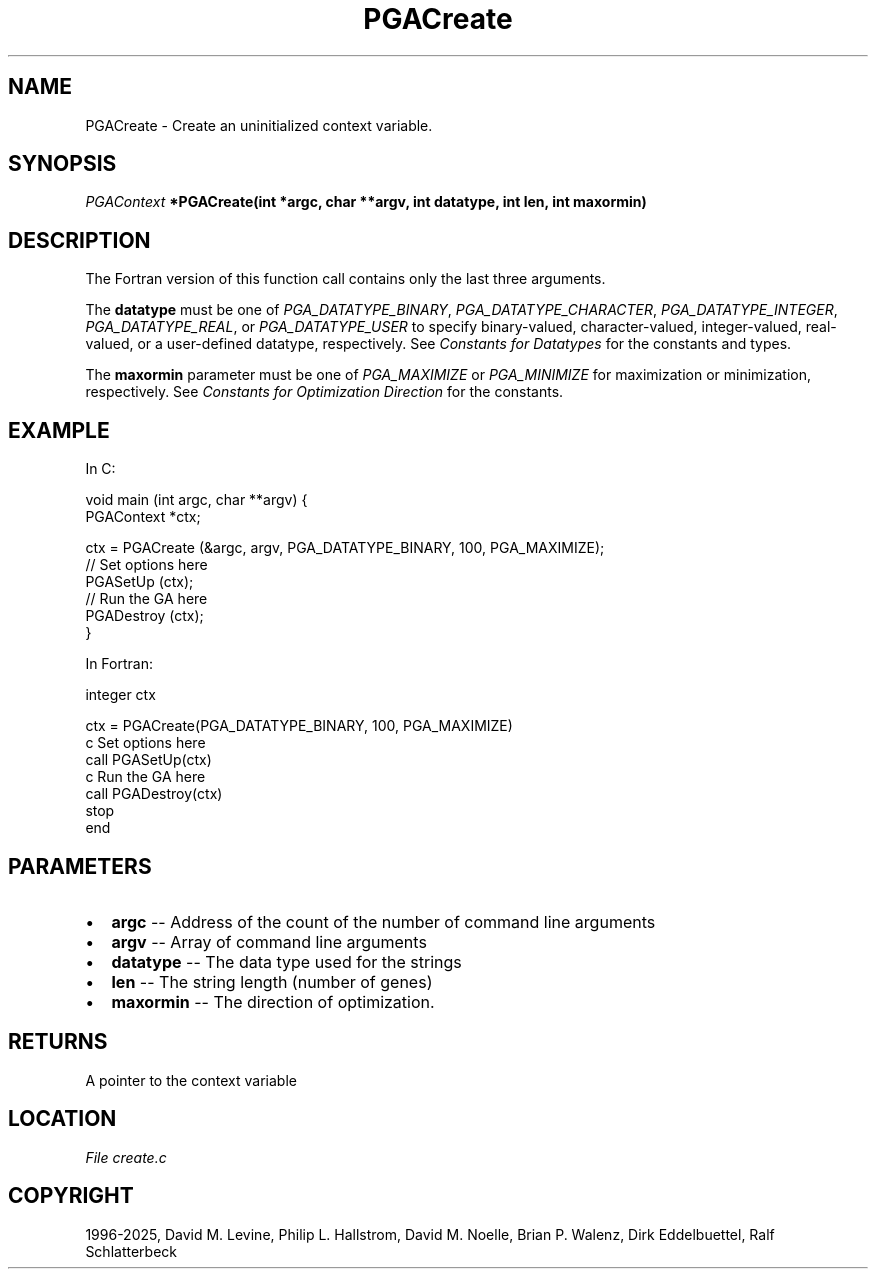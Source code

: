 .\" Man page generated from reStructuredText.
.
.
.nr rst2man-indent-level 0
.
.de1 rstReportMargin
\\$1 \\n[an-margin]
level \\n[rst2man-indent-level]
level margin: \\n[rst2man-indent\\n[rst2man-indent-level]]
-
\\n[rst2man-indent0]
\\n[rst2man-indent1]
\\n[rst2man-indent2]
..
.de1 INDENT
.\" .rstReportMargin pre:
. RS \\$1
. nr rst2man-indent\\n[rst2man-indent-level] \\n[an-margin]
. nr rst2man-indent-level +1
.\" .rstReportMargin post:
..
.de UNINDENT
. RE
.\" indent \\n[an-margin]
.\" old: \\n[rst2man-indent\\n[rst2man-indent-level]]
.nr rst2man-indent-level -1
.\" new: \\n[rst2man-indent\\n[rst2man-indent-level]]
.in \\n[rst2man-indent\\n[rst2man-indent-level]]u
..
.TH "PGACreate" "3" "2025-04-19" "" "PGAPack"
.SH NAME
PGACreate \- Create an uninitialized context variable. 
.SH SYNOPSIS
.B \fI\%PGAContext\fP *PGACreate(int *argc, char **argv, int datatype, int len, int maxormin) 
.sp
.SH DESCRIPTION
.sp
The Fortran version of this function call contains only the last
three arguments.
.sp
The \fBdatatype\fP must be one of \fI\%PGA_DATATYPE_BINARY\fP,
\fI\%PGA_DATATYPE_CHARACTER\fP, \fI\%PGA_DATATYPE_INTEGER\fP,
\fI\%PGA_DATATYPE_REAL\fP, or \fI\%PGA_DATATYPE_USER\fP to
specify binary\-valued, character\-valued, integer\-valued,
real\-valued, or a user\-defined datatype, respectively. See
\fI\%Constants for Datatypes\fP for the constants and types.
.sp
The \fBmaxormin\fP parameter must be one of \fI\%PGA_MAXIMIZE\fP or
\fI\%PGA_MINIMIZE\fP for maximization or minimization, respectively.
See \fI\%Constants for Optimization Direction\fP for the constants.
.SH EXAMPLE
.sp
In C:
.sp
.EX
void main (int argc, char **argv) {
    PGAContext *ctx;

    ctx = PGACreate (&argc, argv, PGA_DATATYPE_BINARY, 100, PGA_MAXIMIZE);
    //  Set options here
    PGASetUp (ctx);
    //  Run the GA here
    PGADestroy (ctx);
}
.EE
.sp
In Fortran:
.sp
.EX
        integer ctx

        ctx = PGACreate(PGA_DATATYPE_BINARY, 100, PGA_MAXIMIZE)
c       Set options here
        call PGASetUp(ctx)
c       Run the GA here
        call PGADestroy(ctx)
        stop
        end
.EE

 
.SH PARAMETERS
.IP \(bu 2
\fBargc\fP \-\- Address of the count of the number of command line arguments 
.IP \(bu 2
\fBargv\fP \-\- Array of command line arguments 
.IP \(bu 2
\fBdatatype\fP \-\- The data type used for the strings 
.IP \(bu 2
\fBlen\fP \-\- The string length (number of genes) 
.IP \(bu 2
\fBmaxormin\fP \-\- The direction of optimization. 
.SH RETURNS
A pointer to the context variable
.SH LOCATION
\fI\%File create.c\fP
.SH COPYRIGHT
1996-2025, David M. Levine, Philip L. Hallstrom, David M. Noelle, Brian P. Walenz, Dirk Eddelbuettel, Ralf Schlatterbeck
.\" Generated by docutils manpage writer.
.
